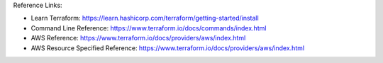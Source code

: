 
Reference Links:

- Learn Terraform: https://learn.hashicorp.com/terraform/getting-started/install
- Command Line Reference: https://www.terraform.io/docs/commands/index.html

- AWS Reference: https://www.terraform.io/docs/providers/aws/index.html
- AWS Resource Specified Reference: https://www.terraform.io/docs/providers/aws/index.html

